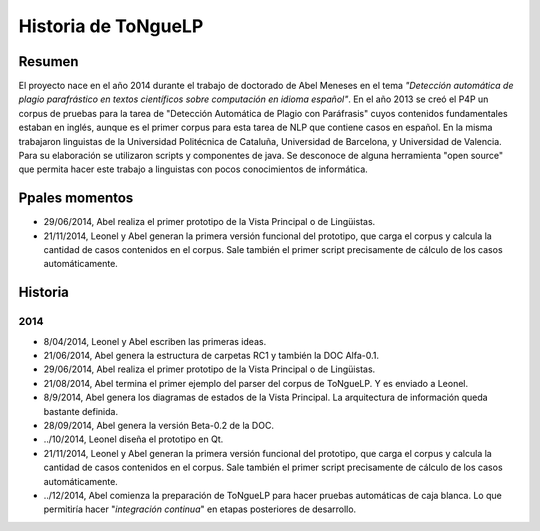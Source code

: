 .. _History:

Historia de |EScorpus|
======================

Resumen
**********

El proyecto nace en el año 2014 durante el trabajo de doctorado de Abel Meneses en el tema *"Detección automática de plagio parafrástico en textos científicos sobre computación en idioma español"*. En el año 2013 se creó el P4P un corpus de pruebas para la tarea de "Detección Automática de Plagio con Paráfrasis" cuyos contenidos fundamentales estaban en inglés, aunque es el primer corpus para esta tarea de NLP que contiene casos en español. En la misma trabajaron linguistas de la Universidad Politécnica de Cataluña, Universidad de Barcelona, y Universidad de Valencia. Para su elaboración se utilizaron scripts y componentes de java. Se desconoce de alguna herramienta "open source" que permita hacer este trabajo a linguistas con pocos conocimientos de informática. 

Ppales momentos
**********************************

* 29/06/2014, Abel realiza el primer prototipo de la Vista Principal o de Lingüistas.
* 21/11/2014, Leonel y Abel generan la primera versión funcional del prototipo, que carga el corpus y calcula la cantidad de casos contenidos en el corpus. Sale también el primer script precisamente de cálculo de los casos automáticamente.

Historia
************

2014
------

* 8/04/2014, Leonel y Abel escriben las primeras ideas.
* 21/06/2014, Abel genera la estructura de carpetas RC1 y también la DOC Alfa-0.1.
* 29/06/2014, Abel realiza el primer prototipo de la Vista Principal o de Lingüistas.
* 21/08/2014, Abel termina el primer ejemplo del parser del corpus de ToNgueLP. Y es enviado a Leonel.
* 8/9/2014, Abel genera los diagramas de estados de la Vista Principal. La arquitectura de información queda bastante definida.
* 28/09/2014, Abel genera la versión Beta-0.2 de la DOC.
* ../10/2014, Leonel diseña el prototipo en Qt.
* 21/11/2014, Leonel y Abel generan la primera versión funcional del prototipo, que carga el corpus y calcula la cantidad de casos contenidos en el corpus. Sale también el primer script precisamente de cálculo de los casos automáticamente.
* ../12/2014, Abel comienza la preparación de |EScorpus| para hacer pruebas automáticas de caja blanca. Lo que permitiría hacer "*integración continua*" en etapas posteriores de desarrollo.

.. |EScorpus| replace:: ToNgueLP
